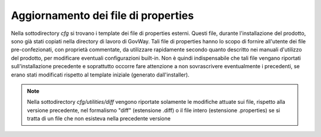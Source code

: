 .. _deploy_upd_properties:

Aggiornamento dei file di properties
~~~~~~~~~~~~~~~~~~~~~~~~~~~~~~~~~~~~

Nella sottodirectory *cfg* si trovano i template dei file di properties
esterni. Questi file, durante l'installazione del prodotto, sono già
stati copiati nella directory di lavoro di GovWay. Tali file di
properties hanno lo scopo di fornire all'utente dei file
pre-confezionati, con proprietà commentate, da utilizzare rapidamente
secondo quanto descritto nei manuali d'utilizzo del prodotto, per
modificare eventuali configurazioni built-in. Non è quindi
indispensabile che tali file vengano riportati sull'installazione
precedente e soprattutto occorre fare attenzione a non sovrascrivere
eventualmente i precedenti, se erano stati modificati rispetto al
template iniziale (generato dall'installer).

.. note::

	Nella sottodirectory *cfg/utilities/diff* vengono riportate solamente le modifiche attuate sui file, rispetto alla versione precedente, nel formalismo "diff" (estensione .diff) o il file intero (estensione .properties) se si tratta di un file che non esisteva nella precedente versione
